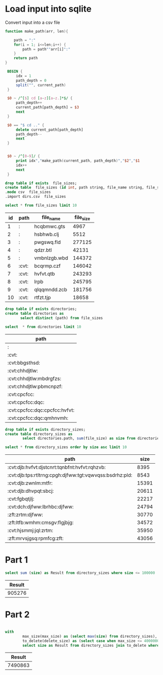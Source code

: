 * Load input into sqlite

Convert input into a csv file

#+begin_src awk :in-file ../../input/day07/input.txt :results value file :file dirs.csv
  function make_path(arr, len){

      path = ":"
      for(i = 1; i<=len;i++) {
          path = path""arr[i]":"
      }
      return path
  }

   BEGIN {
       idx = 1
       path_depth = 0
       split("", current_path)
   }

   $0 ~ /^[$] cd [a-z][a-z.]*$/ {
       path_depth++
       current_path[path_depth] = $3
       next
   }

   $0 == "$ cd .." {
       delete current_path[path_depth]
       path_depth--
       next
   }


   $0 ~ /^[0-9]/ {
       print idx","make_path(current_path, path_depth)","$2","$1
       idx++
       next
   }

#+end_src

#+RESULTS:
[[file:dirs.csv]]




#+begin_src sqlite :db ./day07.db
  drop table if exists  file_sizes;
  create table  file_sizes (id int, path string, file_name string, file_size int);
  .mode csv  file_sizes 
  .import dirs.csv  file_sizes 
#+end_src

#+RESULTS:

#+begin_src sqlite :db ./day07.db :colnames yes :exports both
  select * from file_sizes limit 10
#+end_src

#+RESULTS:
| id | path  | file_name    | file_size |
|----+-------+--------------+-----------|
|  1 | :     | hcqbmwc.gts  |      4967 |
|  2 | :     | hsbhwb.clj   |      5512 |
|  3 | :     | pwgswq.fld   |    277125 |
|  4 | :     | qdzr.btl     |     42131 |
|  5 | :     | vmbnlzgb.wbd |    144372 |
|  6 | :cvt: | bcqrmp.czf   |    146042 |
|  7 | :cvt: | hvfvt.qtb    |    243293 |
|  8 | :cvt: | lrpb         |    245795 |
|  9 | :cvt: | qlqqmndd.zcb |    181756 |
| 10 | :cvt: | rtfzt.tjp    |     18658 |

#+begin_src sqlite :db ./day07.db  :colnames yes :exports both
  drop table if exists directories;
  create table directories as
         select distinct (path) from file_sizes
#+end_src	

#+RESULTS:

#+begin_src sqlite :db ./day07.db  :colnames yes :exports both
          select  * from directories limit 10
#+end_src	

#+RESULTS:
| path                          |
|-------------------------------|
| :                             |
| :cvt:                         |
| :cvt:bbgsthsd:                |
| :cvt:chhdjtlw:                |
| :cvt:chhdjtlw:mbdrgfzs:       |
| :cvt:chhdjtlw:pbmcnpzf:       |
| :cvt:cpcfcc:                  |
| :cvt:cpcfcc:dqc:              |
| :cvt:cpcfcc:dqc:cpcfcc:hvfvt: |
| :cvt:cpcfcc:dqc:qmhnvmh:      |

#+begin_src sqlite :db ./day07.db  :colnames yes :exports both
    drop table if exists directory_sizes;
    create table directory_sizes as
            select directories.path, sum(file_size) as size from directories join file_sizes on file_sizes.path like (directories.path || '%') group by directories.path

#+end_src          

#+RESULTS:


#+begin_src sqlite :db ./day07.db :colnames yes :exports both
  select * from directory_sizes order by size asc limit 10
#+end_src

#+RESULTS:
| path                                                    |  size |
|---------------------------------------------------------+-------|
| :cvt:djb:hvfvt:djstcnrt:tqnbfnt:hvfvt:rqhzvb:           |  8395 |
| :cvt:djb:tps:rtltrng:cpgh:djfww:tgt:vqwvqss:bsdrhz:pld: |  8543 |
| :cvt:djb:zwnlm:mtfr:                                    | 15391 |
| :cvt:djb:dhvpqt:sbcj:                                   | 20611 |
| :cvt:fgbqtjlj:                                          | 22217 |
| :cvt:dch:djfww:lbrhbc:djfww:                            | 24794 |
| :zft:zrtm:djfww:                                        | 30770 |
| :zft:ltfb:wmhm:cmsgv:flgjbjg:                           | 34572 |
| :cvt:hjsmmj:jql:zrtm:                                   | 35950 |
| :zft:mrvsjgsq:rpmfcg:zft:                               | 43056 |

* Part 1
#+begin_src sqlite :db ./day07.db  :colnames yes :exports both
   select sum (size) as Result from directory_sizes where size <= 100000
#+end_src

#+RESULTS:
| Result |
|--------|
| 905276 |

* Part 2

#+begin_src sqlite :db ./day07.db  :colnames yes :exports both

  with
          max_size(max_size) as (select max(size) from directory_sizes),
          to_delete(delete_size) as (select case when max_size <= 40000000 then 0 else max_size - 40000000 end from max_size)      
          select size as Result from directory_sizes join to_delete where size > delete_size order by size asc limit 1
#+end_src

#+RESULTS:
|  Result |
|---------|
| 7490863 |

